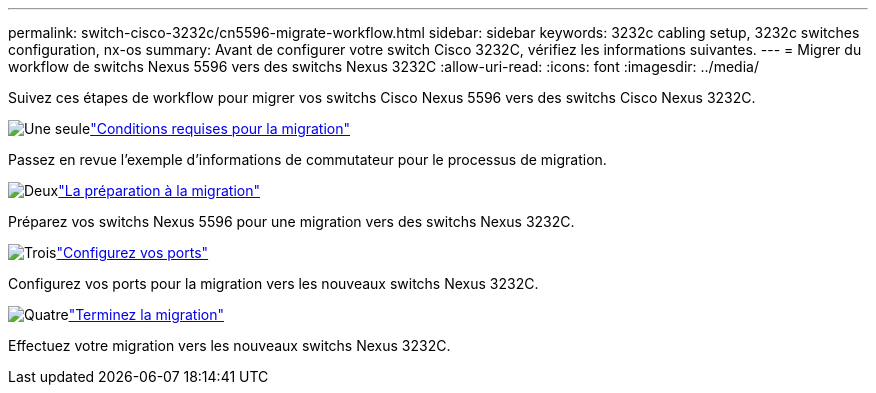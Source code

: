 ---
permalink: switch-cisco-3232c/cn5596-migrate-workflow.html 
sidebar: sidebar 
keywords: 3232c cabling setup, 3232c switches configuration, nx-os 
summary: Avant de configurer votre switch Cisco 3232C, vérifiez les informations suivantes. 
---
= Migrer du workflow de switchs Nexus 5596 vers des switchs Nexus 3232C
:allow-uri-read: 
:icons: font
:imagesdir: ../media/


[role="lead"]
Suivez ces étapes de workflow pour migrer vos switchs Cisco Nexus 5596 vers des switchs Cisco Nexus 3232C.

.image:https://raw.githubusercontent.com/NetAppDocs/common/main/media/number-1.png["Une seule"]link:cn5596-migrate-requirements.html["Conditions requises pour la migration"]
[role="quick-margin-para"]
Passez en revue l'exemple d'informations de commutateur pour le processus de migration.

.image:https://raw.githubusercontent.com/NetAppDocs/common/main/media/number-2.png["Deux"]link:cn5596-prepare-to-migrate.html["La préparation à la migration"]
[role="quick-margin-para"]
Préparez vos switchs Nexus 5596 pour une migration vers des switchs Nexus 3232C.

.image:https://raw.githubusercontent.com/NetAppDocs/common/main/media/number-3.png["Trois"]link:cn5596-configure-ports.html["Configurez vos ports"]
[role="quick-margin-para"]
Configurez vos ports pour la migration vers les nouveaux switchs Nexus 3232C.

.image:https://raw.githubusercontent.com/NetAppDocs/common/main/media/number-4.png["Quatre"]link:cn5596-complete-migration.html["Terminez la migration"]
[role="quick-margin-para"]
Effectuez votre migration vers les nouveaux switchs Nexus 3232C.
